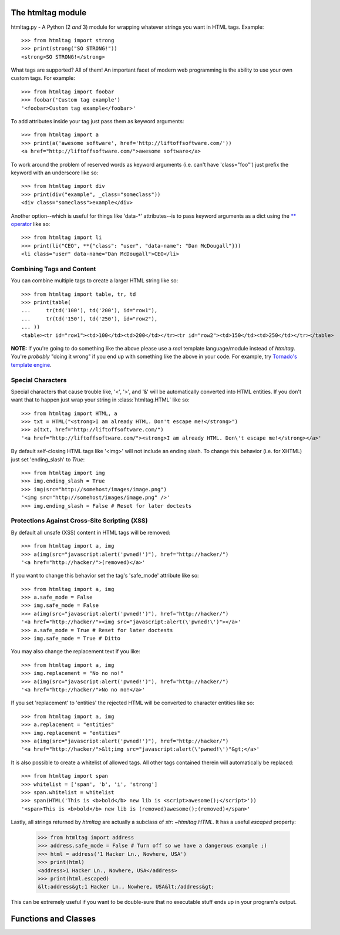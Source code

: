 The htmltag module
==================
htmltag.py - A Python (2 *and* 3) module for wrapping whatever strings you want
in HTML tags. Example::

    >>> from htmltag import strong
    >>> print(strong("SO STRONG!"))
    <strong>SO STRONG!</strong>

What tags are supported?  All of them!  An important facet of modern web
programming is the ability to use your own custom tags.  For example::

    >>> from htmltag import foobar
    >>> foobar('Custom tag example')
    '<foobar>Custom tag example</foobar>'

To add attributes inside your tag just pass them as keyword arguments::

    >>> from htmltag import a
    >>> print(a('awesome software', href='http://liftoffsoftware.com/'))
    <a href="http://liftoffsoftware.com/">awesome software</a>

To work around the problem of reserved words as keyword arguments (i.e. can't
have 'class="foo"') just prefix the keyword with an underscore like so::

    >>> from htmltag import div
    >>> print(div("example", _class="someclass"))
    <div class="someclass">example</div>

Another option--which is useful for things like 'data-\*' attributes--is to pass
keyword arguments as a dict using the `\*\* operator
<http://docs.python.org/2/tutorial/controlflow.html#unpacking-argument-lists>`_
like so::

    >>> from htmltag import li
    >>> print(li("CEO", **{"class": "user", "data-name": "Dan McDougall"}))
    <li class="user" data-name="Dan McDougall">CEO</li>

Combining Tags and Content
--------------------------
You can combine multiple tags to create a larger HTML string like so::

    >>> from htmltag import table, tr, td
    >>> print(table(
    ...     tr(td('100'), td('200'), id="row1"),
    ...     tr(td('150'), td('250'), id="row2"),
    ... ))
    <table><tr id="row1"><td>100</td><td>200</td></tr><tr id="row2"><td>150</td><td>250</td></tr></table>

**NOTE:** If you're going to do something like the above please use a *real*
template language/module instead of `htmltag`.  You're *probably* "doing it
wrong" if you end up with something like the above in your code.  For example,
try `Tornado's template engine
<http://www.tornadoweb.org/en/stable/template.html>`_.

Special Characters
------------------
Special characters that cause trouble like, '<', '>', and '&' will be
automatically converted into HTML entities.  If you don't want that to happen
just wrap your string in :class:`htmltag.HTML` like so::

    >>> from htmltag import HTML, a
    >>> txt = HTML("<strong>I am already HTML. Don't escape me!</strong>")
    >>> a(txt, href="http://liftoffsoftware.com/")
    '<a href="http://liftoffsoftware.com/"><strong>I am already HTML. Don\'t escape me!</strong></a>'

By default self-closing HTML tags like '<img>' will not include an ending slash.
To change this behavior (i.e. for XHTML) just set 'ending_slash' to `True`::

    >>> from htmltag import img
    >>> img.ending_slash = True
    >>> img(src="http://somehost/images/image.png")
    '<img src="http://somehost/images/image.png" />'
    >>> img.ending_slash = False # Reset for later doctests

Protections Against Cross-Site Scripting (XSS)
----------------------------------------------
By default all unsafe (XSS) content in HTML tags will be removed::

    >>> from htmltag import a, img
    >>> a(img(src="javascript:alert('pwned!')"), href="http://hacker/")
    '<a href="http://hacker/">(removed)</a>'

If you want to change this behavior set the tag's 'safe_mode' attribute like
so::

    >>> from htmltag import a, img
    >>> a.safe_mode = False
    >>> img.safe_mode = False
    >>> a(img(src="javascript:alert('pwned!')"), href="http://hacker/")
    '<a href="http://hacker/"><img src="javascript:alert(\'pwned!\')"></a>'
    >>> a.safe_mode = True # Reset for later doctests
    >>> img.safe_mode = True # Ditto

You may also change the replacement text if you like::

    >>> from htmltag import a, img
    >>> img.replacement = "No no no!"
    >>> a(img(src="javascript:alert('pwned!')"), href="http://hacker/")
    '<a href="http://hacker/">No no no!</a>'

If you set 'replacement' to 'entities' the rejected HTML will be converted to
character entities like so::

    >>> from htmltag import a, img
    >>> a.replacement = "entities"
    >>> img.replacement = "entities"
    >>> a(img(src="javascript:alert('pwned!')"), href="http://hacker/")
    '<a href="http://hacker/">&lt;img src="javascript:alert(\'pwned!\')"&gt;</a>'

It is also possible to create a whitelist of allowed tags.  All other tags
contained therein will automatically be replaced::

    >>> from htmltag import span
    >>> whitelist = ['span', 'b', 'i', 'strong']
    >>> span.whitelist = whitelist
    >>> span(HTML('This is <b>bold</b> new lib is <script>awesome();</script>'))
    '<span>This is <b>bold</b> new lib is (removed)awesome();(removed)</span>'

Lastly, all strings returned by `htmltag` are actually a subclass of `str`:
`~htmltag.HTML`.  It has a useful `escaped` property:

    >>> from htmltag import address
    >>> address.safe_mode = False # Turn off so we have a dangerous example ;)
    >>> html = address('1 Hacker Ln., Nowhere, USA')
    >>> print(html)
    <address>1 Hacker Ln., Nowhere, USA</address>
    >>> print(html.escaped)
    &lt;address&gt;1 Hacker Ln., Nowhere, USA&lt;/address&gt;

This can be extremely useful if you want to be double-sure that no executable
stuff ends up in your program's output.


Functions and Classes
=====================

